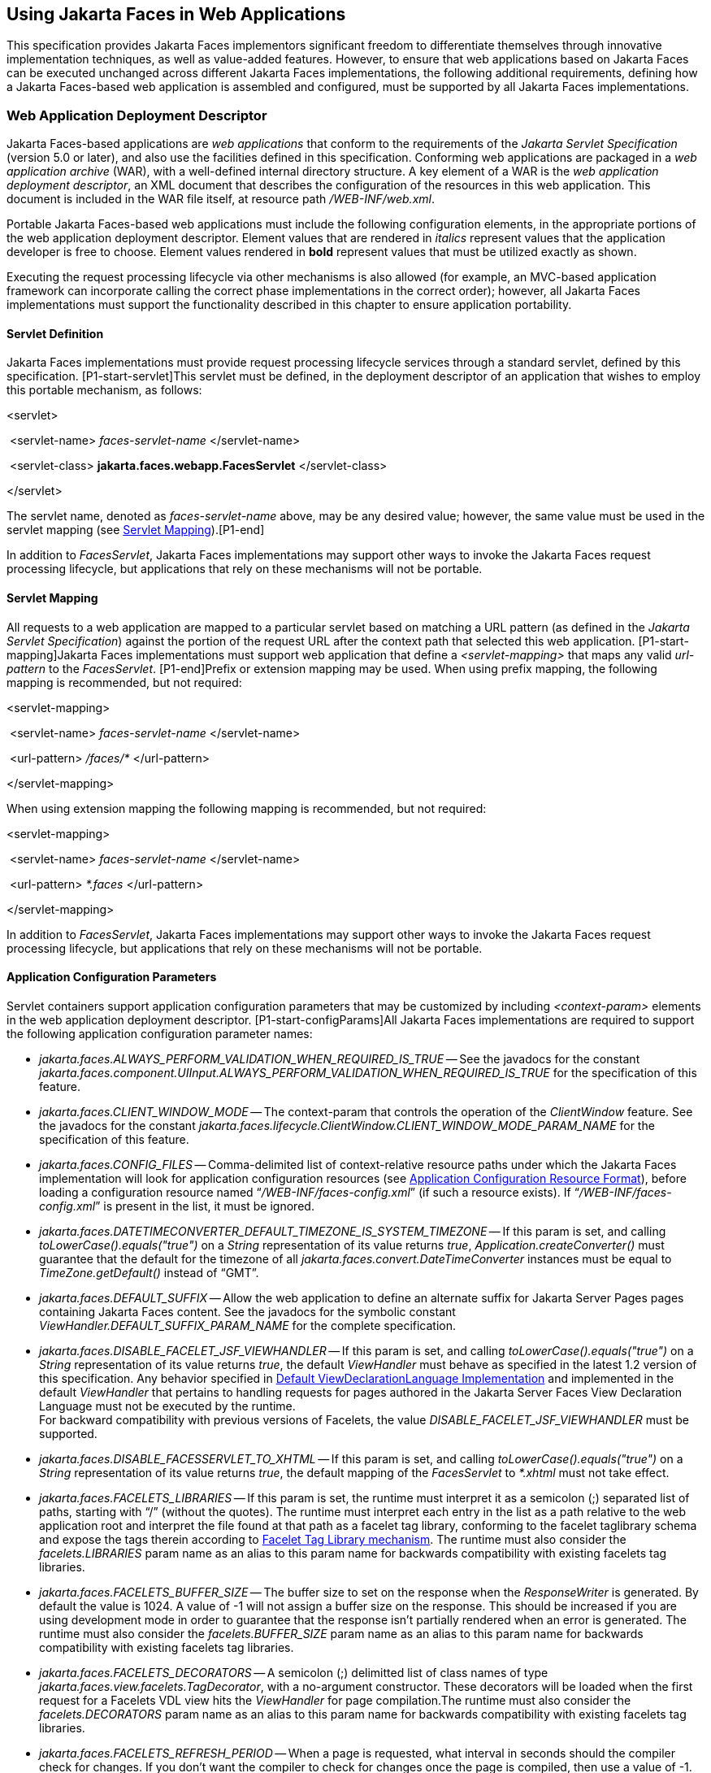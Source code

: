 [[a6060]]
== Using Jakarta Faces in Web Applications

This specification provides Jakarta Faces implementors
significant freedom to differentiate themselves through innovative
implementation techniques, as well as value-added features. However, to
ensure that web applications based on Jakarta Faces can be executed unchanged
across different Jakarta Faces implementations, the following additional
requirements, defining how a Jakarta Faces-based web application is assembled and
configured, must be supported by all Jakarta Faces implementations.

=== Web Application Deployment Descriptor

Jakarta Faces-based applications are _web applications_
that conform to the requirements of the _Jakarta Servlet Specification_
(version 5.0 or later), and also use the facilities defined in this
specification. Conforming web applications are packaged in a _web
application archive_ (WAR), with a well-defined internal directory
structure. A key element of a WAR is the _web application deployment
descriptor_, an XML document that describes the configuration of the
resources in this web application. This document is included in the WAR
file itself, at resource path _/WEB-INF/web.xml_.

Portable Jakarta Faces-based web applications must
include the following configuration elements, in the appropriate
portions of the web application deployment descriptor. Element values
that are rendered in _italics_ represent values that the application
developer is free to choose. Element values rendered in *bold* represent
values that must be utilized exactly as shown.

Executing the request processing lifecycle
via other mechanisms is also allowed (for example, an MVC-based
application framework can incorporate calling the correct phase
implementations in the correct order); however, all Jakarta Faces implementations
must support the functionality described in this chapter to ensure
application portability.

[[a6066]]
==== Servlet Definition

Jakarta Faces implementations must provide request
processing lifecycle services through a standard servlet, defined by
this specification. [P1-start-servlet]This servlet must be defined, in
the deployment descriptor of an application that wishes to employ this
portable mechanism, as follows:

====
<servlet>

{nbsp}<servlet-name> _faces-servlet-name_ </servlet-name>

{nbsp}<servlet-class> *jakarta.faces.webapp.FacesServlet* </servlet-class>

</servlet>
====


{empty}The servlet name, denoted as
_faces-servlet-name_ above, may be any desired value; however, the same
value must be used in the servlet mapping (see
<<a6076, Servlet Mapping>>).[P1-end]

In addition to _FacesServlet_, Jakarta Faces
implementations may support other ways to invoke the Jakarta Faces
request processing lifecycle, but applications that rely on these
mechanisms will not be portable.

[[a6076]]
==== Servlet Mapping

All requests to a web application are mapped
to a particular servlet based on matching a URL pattern (as defined in
the _Jakarta Servlet Specification_) against the portion of the request
URL after the context path that selected this web application.
[P1-start-mapping]Jakarta Faces implementations must support web application that
define a _<servlet-mapping>_ that maps any valid _url-pattern_ to the
_FacesServlet_. [P1-end]Prefix or extension mapping may be used. When
using prefix mapping, the following mapping is recommended, but not
required:

====
<servlet-mapping>

{nbsp}<servlet-name> _faces-servlet-name_ </servlet-name>

{nbsp}<url-pattern> _/faces/*_ </url-pattern>

</servlet-mapping>
====

When using extension mapping the following
mapping is recommended, but not required:

====
<servlet-mapping>

{nbsp}<servlet-name> _faces-servlet-name_ </servlet-name>

{nbsp}<url-pattern> _*.faces_ </url-pattern>

</servlet-mapping>
====

In addition to _FacesServlet_, Jakarta Faces
implementations may support other ways to invoke the Jakarta Faces
request processing lifecycle, but applications that rely on these
mechanisms will not be portable.

[[a6088]]
==== Application Configuration Parameters

Servlet containers support application
configuration parameters that may be customized by including
_<context-param>_ elements in the web application deployment descriptor.
[P1-start-configParams]All Jakarta Faces implementations are required to support
the following application configuration parameter names:


* _jakarta.faces.ALWAYS_PERFORM_VALIDATION_WHEN_REQUIRED_IS_TRUE_ -- See the
javadocs for the constant
_jakarta.faces.component.UIInput.ALWAYS_PERFORM_VALIDATION_WHEN_REQUIRED_IS_TRUE_
for the specification of this feature.

* _jakarta.faces.CLIENT_WINDOW_MODE_ -- The
context-param that controls the operation of the _ClientWindow_ feature.
See the javadocs for the constant
_jakarta.faces.lifecycle.ClientWindow.CLIENT_WINDOW_MODE_PARAM_NAME_ for
the specification of this feature.

* _jakarta.faces.CONFIG_FILES_ --
Comma-delimited list of context-relative resource paths under which the
Jakarta Faces implementation will look for application configuration resources
(see <<a6254, Application Configuration Resource
Format>>), before loading a configuration resource named
“_/WEB-INF/faces-config.xml_” (if such a resource exists). If
“_/WEB-INF/faces-config.xml_” is present in the list, it must be
ignored.


* _jakarta.faces.DATETIMECONVERTER_DEFAULT_TIMEZONE_IS_SYSTEM_TIMEZONE_ --
If this param is set, and calling _toLowerCase().equals("true")_ on a
_String_ representation of its value returns _true_,
_Application.createConverter()_ must guarantee that the default for the
timezone of all _jakarta.faces.convert.DateTimeConverter_ instances must
be equal to _TimeZone.getDefault()_ instead of “GMT”.

* _jakarta.faces.DEFAULT_SUFFIX_ -- Allow the
web application to define an alternate suffix for Jakarta Server Pages pages containing
Jakarta Faces content. See the javadocs for the symbolic constant
_ViewHandler.DEFAULT_SUFFIX_PARAM_NAME_ for the complete specification.


* _jakarta.faces.DISABLE_FACELET_JSF_VIEWHANDLER_ -- If this param is set,
and calling _toLowerCase().equals("true")_ on a _String_ representation
of its value returns _true_, the default _ViewHandler_ must behave as
specified in the latest 1.2 version of this specification. Any behavior
specified in <<a4010, Default
ViewDeclarationLanguage Implementation>> and implemented in the default
_ViewHandler_ that pertains to handling requests for pages authored in
the Jakarta Server Faces View Declaration Language must not be executed by
the runtime. +
For backward compatibility with previous versions of Facelets, the value
_DISABLE_FACELET_JSF_VIEWHANDLER_ must be supported.

* _jakarta.faces.DISABLE_FACESSERVLET_TO_XHTML_
-- If this param is set, and calling _toLowerCase().equals("true")_ on
a _String_ representation of its value returns _true_, the default
mapping of the _FacesServlet_ to _*.xhtml_ must not take effect.

* _jakarta.faces.FACELETS_LIBRARIES_ -- If this
param is set, the runtime must interpret it as a semicolon (;) separated
list of paths, starting with “/” (without the quotes). The runtime must
interpret each entry in the list as a path relative to the web
application root and interpret the file found at that path as a facelet
tag library, conforming to the facelet taglibrary schema and expose the
tags therein according to <<a5638, Facelet Tag
Library mechanism>>. The runtime must also consider the
_facelets.LIBRARIES_ param name as an alias to this param name for
backwards compatibility with existing facelets tag libraries.

* _jakarta.faces.FACELETS_BUFFER_SIZE_ -- The
buffer size to set on the response when the _ResponseWriter_ is
generated. By default the value is 1024. A value of -1 will not assign a
buffer size on the response. This should be increased if you are using
development mode in order to guarantee that the response isn't partially
rendered when an error is generated. The runtime must also consider the
_facelets.BUFFER_SIZE_ param name as an alias to this param name for
backwards compatibility with existing facelets tag libraries.

* _jakarta.faces.FACELETS_DECORATORS_ -- A
semicolon (;) delimitted list of class names of type
_jakarta.faces.view.facelets.TagDecorator_, with a no-argument
constructor. These decorators will be loaded when the first request for
a Facelets VDL view hits the _ViewHandler_ for page compilation.The
runtime must also consider the _facelets.DECORATORS_ param name as an
alias to this param name for backwards compatibility with existing
facelets tag libraries.

* _jakarta.faces.FACELETS_REFRESH_PERIOD_ --
When a page is requested, what interval in seconds should the compiler
check for changes. If you don't want the compiler to check for changes
once the page is compiled, then use a value of -1. Setting a low refresh
period helps during development to be able to edit pages in a running
application.The runtime must also consider the _facelets.REFRESH_PERIOD_
param name as an alias to this param name for backwards compatibility
with existing facelets tag libraries.

* _jakarta.faces.FACELETS_RESOURCE_RESOLVER_ --
If this param is set, the runtime must interpret its value as a fully
qualified classname of a java class that extends
_jakarta.faces.view.facelets.ResourceResolver_ and has a zero argument
public constructor or a one argument public constructor where the type
of the argument is _ResourceResolver_. If this param is set and its
value does not conform to those requirements, the runtime must log a
message and continue. If it does conform to these requirements and has a
one-argument constructor, the default _ResourceResolver_ must be passed
to the constructor. If it has a zero argument constructor it is invoked
directly. In either case, the new _ResourceResolver_ replaces the old
one. The runtime must also consider the _facelets.RESOURCE_RESOLVER_
param name as an alias to this param name for backwards compatibility
with existing facelets tag libraries.
+
Related to this param is the corresponding
annotation, _jakarta.faces.view.facelets.FaceletsResourceResolver_. The
presence of this annotation must be ignored if the corresponding param
has been specified. If present, this annotation must be attached to a
class that extends _jakarta.faces.view.facelets.ResourceResolver_. If
more than one class in the application has this annotation, an
informative error message with logging level SEVERE must be logged
indicating this case. Exactly one of the classes with the annotation
must be taken to be the _ResourceResolver_ for the application and any
other classes with the annotation must be ignored. See
<<a6435, Ordering of Artifacts>> for the means to
put application configuration resources in order such that the chosen
class can be defined. The same rules regarding decoration of the
instance as listed above must apply to the annotated class.

* _jakarta.faces.FACELETS_SKIP_COMMENTS_ -- If
this param is set, and calling _toLowerCase().equals("true")_ on a
_String_ representation of its value returns _true_, the runtime must
ensure that any XML comments in the Facelets source page are not
delivered to the client. The runtime must also consider the
_facelets.SKIP_COMMENTS_ param name as an alias to this param name for
backwards compatibility with existing facelets tag libraries.

* _jakarta.faces.FACELETS_SUFFIX_ -- Allow the
web application to define an alternate suffix for Facelet based XHTML
pages containing Jakarta Faces content. See the javadocs for the symbolic constant
_ViewHandler.FACELETS_SUFFIX_PARAM_NAME_ for the complete specification.

* _jakarta.faces.FACELETS_VIEW_MAPPINGS_ -- If
this param is set, the runtime must interpret it as a semicolon (;)
separated list of strings that is used to forcibly declare that certain
pages in the application must be interpreted as using Facelets,
regardless of their extension. The runtime must also consider the
_facelets.VIEW_MAPPINGS_ param name as an alias to this param name for
backwards compatibility with existing facelets applications. See the
javadocs for the symbolic constant
_ViewHandler.FACELETS_VIEW_MAPPINGS_PARAM_NAME_ for the complete
specification.

* _jakarta.faces.FULL_STATE_SAVING_VIEW_IDS_ --
The runtime must interpret the value of this parameter as a comma
separated list of view IDs, each of which must have their state saved
using the state saving mechanism specified in pre-Jakarta Faces JSF 1.2 (under the JCP).

* _jakarta.faces.HONOR_CURRENT_COMPONENT_ATTRIBUTES_ --
The ServletContext init parameter consulted by the UIComponent to tell
whether or not the CURRENT_COMPONENT and CURRENT_COMPOSITE_COMPONENT attribute keys should be honored as specified.
If this parameter is not specified, or is set to false,
the contract specified by the CURRENT_COMPONENT and CURRENT_COMPOSITE_COMPONENT method is not honored.
If this parameter is set to true, the contract is honored.

* _jakarta.faces.INTERPRET_EMPTY_STRING_SUBMITTED_VALUES_AS_NULL_ -- If this
param is set, and calling _toLowerCase().equals("true")_ on a _String_
representation of its value returns _true_, any implementation of
_UIInput.validate()_ must take the following additional action.
+
If the
_jakarta.faces.INTERPRET_EMPTY_STRING_SUBMITTED_VALUES_AS_NULL_ context
parameter value is _true_ (ignoring case), and UIInput.
_getSubmittedValue()_ returns a zero-length _String_ call
_UIInput.setSubmittedValue(null)_ and continue processing using null as
the current submitted value

* _jakarta.faces.LIFECYCLE_ID_ -- Lifecycle
identifier of the _Lifecycle_ instance to be used when processing Jakarta Faces
requests for this web application. If not specified, the Jakarta Faces default
instance, identified by _LifecycleFactory.DEFAULT_LIFECYCLE_, must be
used.

* _jakarta.faces.PARTIAL_STATE_SAVING_ --The
ServletContext init parameter consulted by the runtime to determine if
the partial state saving mechanism should be used. +
If undefined, the runtime must determine the version level of the
application.
+
--
** For applications versioned at 1.2 and under,
the runtime must not use the partial state saving mechanism.

** For applications versioned at 2.0 and above,
the runtime must use the partial state saving mechanism.
--
+
If this parameter is defined, and the
application is versioned at 1.2 and under, the runtime must not use the
partial state saving mechanism. Otherwise, If this param is defined, and
calling toLowerCase().equals("true") on a _String_ representation of its
value returns true, the runtime must use partial state mechanism.
Otherwise the partial state saving mechanism must not be used.

* _jakarta.faces.PROJECT_STAGE_ -- A human
readable string describing where this particular Jakarta Faces application is in
the software development lifecycle. Valid values are “_Development_”,
“_UnitTest_”, “_SystemTest_”, or “_Production_”, corresponding to
the enum constants of the class _jakarta.faces.application.ProjectStage_.
It is also possible to set this value via JNDI. See the javadocs for
_Application.getProjectStage()_.

* _jakarta.faces.RESOURCE_EXCLUDES_ --
The ServletContext init parameter consulted by the handleResourceRequest to tell which kinds of resources must never be served up in response to a resource request.
The value of this parameter is a single space separated list of file extensions, including the leading '.' character (without the quotes).
If not specified, the default value `.class .jsp .jspx .properties .xhtml .groovy` is used.
If manually specified, the given value entirely overrides the default one and does not supplement it.

* _jakarta.faces.SEPARATOR_CHAR_ --The context
param that allows the character used to separate segments in a
_UIComponent_ clientId to be set on a per-application basis.

* _jakarta.faces.SERIALIZE_SERVER_STATE_ --If
this param is set, and calling _toLowerCase().equals("true")_ on a
_String_ representation of its value returns _true_, and the
_jakarta.faces.STATE_SAVING_METHOD_ is set to “server” (as indicated
below), the server state must be guaranteed to be Serializable such that
the aggregate state implements _java.io.Serializable_. The intent of
this parameter is to ensure that the act of writing out the state to an
_ObjectOutputStream_ would not throw a _NotSerializableException_, but
the runtime is not required verify this before saving the state.

* _jakarta.faces.STATE_SAVING_METHOD_ -- The
location where state information is saved. Valid values are “server”
(typically saved in _HttpSession_) and “client (typically saved as a
hidden field in the subsequent form submit). If not specified, the
default value “server” must be used. When examining the parameter value,
the runtime must ignore case.

* _jakarta.faces.VALIDATE_EMPTY_FIELDS_ -- If
this param is set, and calling _toLowerCase().equals("true")_ on a
_String_ representation of its value returns _true_, all submitted
fields will be validated. This is necessary to allow the model validator
to decide whether _null_ or empty values are allowable in the current
application. If the value is _false_, _null_ or empty values will not
be passed to the validators. If the value is the string _“auto”_, the
runtime must check if JSR-303 Beans Validation is present in the current
environment. If so, the runtime must proceed as if the value _“true”_
had been specified. If JSR-303 Beans Validation is not present in the
current environment, the runtime most proceed as if the value _“false”_
had been specified. If the param is not set, the system must behave as
if the param was set with the value _“auto”_.


* _jakarta.faces.validator.DISABLE_DEFAULT_BEAN_VALIDATOR_ -- If this param
is set, and calling _toLowerCase().equals("true")_ on a _String_
representation of its value returns _true_, the runtime must not
automatically add the validator with validator-id equal to the value of
the symbolic constant _jakarta.faces.validator._ VALIDATOR_ID to the list
of default validators. Setting this parameter to _true_ will have the
effect of disabling the automatic installation of Bean Validation to
every input component in every view in the application, though manual
installation is still possible.


* _jakarta.faces.validator.ENABLE_VALIDATE_WHOLE_BEAN_ -- If this param is
set, and calling _toLowerCase().equals("true")_ on a _String_
representation of its value returns _true_, the _<f:validateWholeBean
/>_ tag is enabled. If not set or set to false, this tag is a no-op.


* _jakarta.faces.VIEWROOT_PHASE_LISTENER_QUEUES_EXCEPTIONS_ -- If this param
is set, and calling _toLowerCase().equals("true")_ on a _String_
representation of its value returns _true_, exceptions thrown by
_PhaseListeners_ installed on the _UIViewRoot_ are queued to the
_ExceptionHandler_ instead of being logged and swallowed. If this param
is not set or is set to false, the old behavior prevails.

* _jakarta.faces.ENABLE_WEBSOCKET_ENDPOINT_ --
Enable WebSocket support. See the javadoc for
_jakarta.faces.component.UIWebsocket_.

* _jakarta.faces.WEBSOCKET_ENDPOINT_PORT_ --
The integer context parameter name to specify the websocket endpoint port
when it's different from HTTP port. See the javadoc for
_jakarta.faces.component.UIWebsocket_.

* _jakarta.faces.WEBAPP_RESOURCES_DIRECTORY_
+
If this param is set, the runtime must
interpret its value as a path, relative to the web app root, where
resources are to be located. This param value must not start with a “/”,
though it may contain “/” characters. If no such param exists, or its
value is invalid, the value “resources”, without the quotes, must be
used by the runtime as the value.

* _jakarta.faces.WEBAPP_CONTRACTS_DIRECTORY_
+
If this param is set, the runtime must
interpret its value as a path, relative to the web app root, where
resource library contracts are to be located. This param value must not
start with a “/”, though it may contain “/” characters. If no such param
exists, or its value is invalid, the value “contracts”, without the
quotes, must be used by the runtime as the value.

{empty}[P1-end]

Jakarta Faces implementations may choose to support
additional configuration parameters, as well as additional mechanisms to
customize the Jakarta Faces implementation; however, applications that rely on
these facilities will not be portable to other Jakarta Faces implementations.


=== Included Classes and Resources

A Jakarta Faces-based application will rely on a
combination of APIs, and corresponding implementation classes and
resources, in addition to its own classes and resources. The web
application archive structure identifies two standard locations for
classes and resources that will be automatically made available when a
web application is deployed:

* _/WEB-INF/classes_ -- A directory containing
unpacked class and resource files.

* _/WEB-INF/lib_ -- A directory containing JAR
files that themselves contain class files and resources.

In addition, servlet and portlet containers
typically provide mechanisms to share classes and resources across one
or more web applications, without requiring them to be included inside
the web application itself.

The following sections describe how various
subsets of the required classes and resources should be packaged, and
how they should be made available.

==== Application-Specific Classes and Resources

Application-specific classes and resources
should be included in _/WEB-INF/classes_ or _/WEB-INF/lib_, so that
they are automatically made available upon application deployment.

==== Servlet and Jakarta Server Pages API Classes (jakarta.servlet.*)

These classes will typically be made
available to all web applications using the shared class facilities of
the servlet container. Therefore, these classes should not be included
inside the web application archive.

==== Jakarta Server Pages Standard Tag Library (JSTL) API Classes (jakarta.servlet.jsp.jstl.*)

These classes will typically be made
available to all web applications using the shared class facilities of
the servlet container. Therefore, these classes should not be included
inside the web application archive.

==== Jakarta Server Pages Standard Tag Library (JSTL) Implementation Classes

These classes will typically be made
available to all web applications using the shared class facilities of
the servlet container. Therefore, these classes should not be included
inside the web application archive.

==== Jakarta Server Faces API Classes (jakarta.faces.*)

These classes will typically be made
available to all web applications using the shared class facilities of
the servlet container. Therefore, these classes should not be included
inside the web application archive.

==== Jakarta Server Faces Implementation Classes

These classes will typically be made
available to all web applications using the shared class facilities of
the servlet container. Therefore, these classes should not be included
inside the web application archive.

[[a6147]]
===== FactoryFinder

_jakarta.faces.FactoryFinder_ implements the
standard discovery algorithm for all factory objects specified in the
Jakarta Server Faces APIs. For a given factory class name, a corresponding
implementation class is searched for based on the following algorithm.
Items are listed in order of decreasing search precedence:

. If a default Jakarta Server Faces configuration
file (/WEB-INF/faces-config.xml) is bundled into the _web application,
and it_ contains a factory entry of the given factory class name, that
factory class is used.

. If the Jakarta Server Faces configuration
resource(s) named by the _jakarta.faces.CONFIG_FILES_ _ServletContext_
init parameter (if any) contain any factory entries of the given factory
class name, those factories are used, with the last one taking
precedence.

. If there are any _META-INF/faces-config.xml_
resources bundled any JAR files in the _web ServletContext’s resource
paths_, the factory entries of the given factory class name in those
files are used, with the last one taking precedence.

. If a
_META-INF/services/\{factory-class-name}_ resource is visible to the web
application class loader for the calling application (typically as a
result of being present in the manifest of a JAR file), its first line
is read and assumed to be the name of the factory implementation class
to use.

. If none of the above steps yield a match, the
Jakarta Server Faces implementation specific class is used.

If any of the factories found on any of the
steps above happen to have a one-argument constructor, with argument the
type being the abstract factory class, that constructor is invoked, and
the previous match is passed to the constructor. For example, say the
container vendor provided an implementation of _FacesContextFactory_,
and identified it in
_META-INF/services/jakarta.faces.context.FacesContextFactory_ in a jar on
the webapp ClassLoader. Also say this implementation provided by the
container vendor had a one argument constructor that took a
_FacesContextFactory_ instance. The _FactoryFinder_ system would call
that one-argument constructor, passing the implementation of
_FacesContextFactory_ provided by the Jakarta Server Faces implementation.

If a Factory implementation does not provide
a proper one-argument constructor, it must provide a zero-arguments
constructor in order to be successfully instantiated.

Once the name of the factory implementation
class is located, the web application class loader for the calling
application is requested to load this class, and a corresponding
instance of the class will be created. A side effect of this rule is
that each web application will receive its own instance of each factory
class, whether the Jakarta Server Faces implementation is included within
the web application or is made visible through the container's
facilities for shared libraries.

[source,java]
----
public static Object getFactory(String factoryName);
----

Create (if necessary) and return a
per-web-application instance of the appropriate implementation class for
the specified Jakarta Server Faces factory class, based on the discovery
algorithm described above.

{empty}Jakarta Faces implementations must also include
implementations of the several factory classes. In order to be
dynamically instantiated according to the algorithm defined above, the
factory implementation class must include a public, no-arguments
constructor. [P1-start-factoryNames]For each of the _public static final
String_ fields on the class _FactoryFinder_ whose field names end with
the string “__FACTORY_” (without the quotes), the implementation must
provide an implementation of the corresponding Factory class using the
algorithm described earlier in this section.[P1-end]

[[a6160]]
===== FacesServlet

_FacesServlet_ is an implementation of
_jakarta.servlet.Servlet_ that accepts incoming requests and passes them
to the appropriate _Lifecycle_ implementation for processing. This
servlet must be declared in the web application deployment descriptor,
as described in <<a6066, Servlet Definition>>, and
mapped to a standard URL pattern as described in
<<a6076,Servlet Mapping>>.

[source,java]
----
public void init(ServletConfig config) throws ServletException;
----

Acquire and store references to the
_FacesContextFactory_ and _Lifecycle_ instances to be used in this web
application. For the _LifecycleInstance_, first consult the
_init-param_ set for this _FacesServlet_ instance for a parameter of the
name _jakarta.faces.LIFECYCLE_ID_. If present, use that as the
_lifecycleID_ attribute to the _getLifecycle()_ method of
_LifecycleFactory_. If not present, consult the _context-param_ set for
this web application. If present, use that as the _lifecycleID_
attribute to the _getLifecycle()_ method of _LifecycleFactory_. If
neither param set has a value for _jakarta.faces.LIFECYCLE_ID_, use the
value _DEFAULT_. As an implementation note, please take care to ensure
that all _PhaseListener_ instances defined for the application are
installed on all lifecycles created during this process.

[source,java]
----
public void destroy();
----

Release the _FacesContextFactory_ and
_Lifecycle_ references that were acquired during execution of the
_init()_ method.

[source,java]
----
public void service(ServletRequest request, ServletResponse response)
    throws IOException, ServletException;
----

For each incoming request, the following
processing is performed:

* Using the _FacesContextFactory_ instance
stored during the _init()_ method, call the _getFacesContext()_ method
to acquire a _FacesContext_ instance with which to process the current
request.

* Call the _execute()_ method of the saved
_Lifecycle_ instance, passing the _FacesContext_ instance for this
request as a parameter. If the _execute()_ method throws a
_FacesException_, re-throw it as a _ServletException_ with the
_FacesException_ as the root cause.

* Call the _render()_ method of the saved
_Lifecycle_ instance, passing the _FacesContext_ instance for this
request as a parameter. If the _render()_ method throws a
_FacesException_, re-throw it as a _ServletException_ with the
_FacesException_ as the root cause.

* Call the _release_ () method on the
_FacesContext_ instance, allowing it to be returned to a pool if the Jakarta Faces
implementation uses one.

[P1-start-servletParams]The FacesServlet
implementation class must also declare two static public final String
constants whose value is a context initialization parameter that affects
the behavior of the servlet:

* _CONFIG_FILES_ATTR_ -- the context
initialization attribute that may optionally contain a comma-delimited
list of context relative resources (in addition to
_/WEB-INF/faces-config.xml_ which is always processed if it is present)
to be processed. The value of this constant must be
“_jakarta.faces.CONFIG_FILES_”.

* {empty} _LIFECYCLE_ID_ATTR_ -- the lifecycle
identifier of the _Lifecycle_ instance to be used for processing
requests to this application, if an instance other than the default is
required. The value of this constant must be
“_jakarta.faces.LIFECYCLE_ID_”.[P1-end]

[[a6175]]
===== UIComponentELTag

_[P1-start-uicomponenteltag]UIComponentELTag_ is an implementation of
_jakarta.servlet.jsp.tagext.BodyTag_, and must be the base class for any
Jakarta Server Pages custom action that corresponds to a Jakarta Faces _UIComponent_.[P1-end] See
<<a4406, Integration with Jakarta Server Pages>>, and the Javadocs
for _UIComponentELTag_, for more information about using this class as
the base class for your own _UIComponent_ custom action classes.

===== FacetTag

Jakarta Server Pages custom action that adds a named facet
(see <<a968, Facet Management>>) to the
UIComponent associated with the closest parent UIComponent custom
action. See <<a4843, <f:facet>>>.

===== ValidatorTag

Jakarta Server Pages custom action (and convenience base
class) that creates and registers a _Validator_ instance on the
_UIComponent_ associated with the closest parent _UIComponent_ custom
action. See <<a5163, <f:validateLength>>>,
<<a5198, <f:validateRegex>>>,
<<a5223, <f:validateLongRange>>>, and
<<a5256, <f:validator>>>.


[[a6182]]
=== Deprecated APIs in the webapp package

Faces depends on version Jakarta Server Pages 2.1 or later,
and the Jakarta Server Pages tags in Faces expose properties that leverage concepts
specific to that release of Jakarta Server Pages. Importantly, most Faces Jakarta Server Pages tag
attributes are either of type _jakarta.el.ValueExpression_ or
_jakarta.el.MethodExpression_. For backwards compatability with existing
Faces component libraries that expose themselves as Jakarta Server Pages tags, the
existing classes relating to Jakarta Server Pages have been deprecated and new ones
introduced that leverage the Jakarta Expression Language API.

====  _AttributeTag_

{empty}[P1-start-attributetag]The faces
implementation must now provide this class.[P1-end]

====  _ConverterTag_

This has been replaced with _ConverterELTag_

====  _UIComponentBodyTag_

All component tags now implement _BodyTag_ by
virtue of the new class _UIComponentClassicTagBase_ implementing
_BodyTag_. This class has been replaced by _UIComponentELTag_.

====  _UIComponentTag_

This component has been replaced by
_UIComponentELTag_.

====  _ValidatorTag_

This component has been replaced by
_ValidatorELTag_.


[[a6195]]
=== Application Configuration Resources

This section describes the Jakarta Faces support for
portable application configuration resources used to configure
application components.

==== Overview

Jakarta Faces defines a portable configuration resource
format (as an XML document) for standard configuration information.
Please see the Javadoc overview for a link, titled “faces-config XML
Schema Documentation” to the XML Schema Definition for such documents.

One or more such application resources will
be loaded automatically, at application startup time, by the Jakarta Faces
implementation. The information parsed from such resources will augment
the information provided by the Jakarta Faces implementation, as described below.

In addition to their use during the execution
of a Jakarta Faces-based web application, configuration resources provide
information that is useful to development tools created by Tool
Providers. The mechanism by which configuration resources are made
available to such tools is outside the scope of this specification.

[[a6201]]
==== Application Startup Behavior

Implementations may check for the presence of
a _servlet-class_ definition of class _jakarta.faces.webapp.FacesServlet_
in the web application deployment descriptor as a means to abort the
configuration process and reduce startup time for applications that do
not use Jakarta Server Faces Technology.

At application startup time, before any
requests are processed, the [P1-start-startup]Jakarta Faces implementation must
process zero or more application configuration resources, located as
follows

Make a list of all of the application
configuration resources found using the following algorithm:

* Check for the existence of a context
initialization parameter named _jakarta.faces.CONFIG_FILES_. If it
exists, treat it as a comma-delimited list of context relative resource
paths (starting with a “/”), and add each of the specified resources to
the list. If this parameter exists, skip the searching specified in the
next bullet item in this list.

* Search for all resources that match either
“_META-INF/faces-config.xml_” or end with “_.faces-config.xml_”
directly in the “_META-INF_” directory. Each resource that matches
that expression must be considered an application configuration
resource.

* Using the _java.util.ServiceLoader_, locate
all implementations of the
_jakarta.faces.ApplicationConfigurationResourceDocumentPopulator_ service.
For each implementation, create a fresh _org.w3c.dom.Document_ instance,
configured to be in the XML namespace of the application configuration
resource format, and invoke the implementation’s
_populateApplicationConfigurationResource()_ method. If no exception is
thrown, add the document to the list, otherwise log a message and
continue.

{empty}Let this list be known as
_applicationConfigurationResources_ for discussion. Also, check for the
existence of a web application configuration resource named
“_/WEB-INF/faces-config.xml_”, and refer to this as
_applicationFacesConfig_ for discussion, but do not put it in the list.
When parsing the application configuration resources, the implementation
must ensure that _applicationConfigurationResources_ are parsed before
_applicationFacesConfig_.[P1-end]

Please see <<a6435,
Ordering of Artifacts>> for details on the ordering in which the
decoratable artifacts in the application configuration resources in
_applicationConfigurationResources_ and _applicationFacesConfig_ must be
processed.

This algorithm provides considerable
flexibility for developers that are assembling the components of a
Jakarta Faces-based web application. For example, an application might include one
or more custom _UIComponent_ implementations, along with associated
__Renderer__s, so it can declare them in an application resource named
“_/WEB-INF/faces-config.xml_” with no need to programmatically register
them with _Application_ instance. In addition, the application might
choose to include a component library (packaged as a JAR file) that
includes a “_META-INF/faces-config.xml_” resource. The existence of
this resource causes components, renderers, and other Jakarta Faces implementation
classes that are stored in this library JAR file to be automatically
registered, with no action required by the application.

Perform the actions specified in
<<a6228, Faces Flows>>.

Perform the actions specified in
<<a6215, Resource Library Contracts>>.

{empty}[P1-start-PostConstructApplicationEvent]The
runtime must publish the
_jakarta.faces.event.PostConstructApplicationEvent_ immediately after all
application configuration resources have been processed.[P1-end]

[P1-start-startupErrors]XML parsing errors
detected during the loading of an application resource file are fatal to
application startup, and must cause the application to not be made
available by the container. Jakarta Faces implementations that are part of a Jakarta
EE technology-compliant implementation are required to validate the
application resource file against the XML schema for structural
correctness. [P1-end]The validation is recommended, but not required for
Jakarta Faces implementations that are not part of a Jakarta EE technology-compliant
implementation.

[[a6215]]
===== Resource Library Contracts

[P1-start-ResourceLibraryContractScanning]If
the parsing of the application configuration resources completed
successfully, scan the application for resource library contracts. Any
resource library contract as described in
<<a872, Resource Library Contracts>> must be
discovered at application startup time. The complete set of discovered
contracts has no ordering semantics and effectively is represented as a
_Set<String>_ where the values are just the names of the resource
libraries. If multiple sources in the application configuration
resources contained _<resource-library-contracts>_, they are all merged
into one element. Duplicates are resolved in as specified in
<<a6435, Ordering of Artifacts>>. If the
application configuration resources produced a
_<resource-library-contracts>_ element, create an implementation private
data structure (called the “resource library contracts data structure”)
containing the mappings between viewId patterns and resource library
contracts as listed by the contents of that element.

The _<resource-library-contracts>_ element is
contained with in the _<application>_ element and contains one or more
_<contract-mapping>_ elements. Each _<contract-mapping>_ element must
one or more _<url-pattern>_ elements and one or more _<contract>_
elements.

The value of the _<url-pattern>_ element may
be any of the following.

* The literal string *, meaning all views
should have these contracts applied.

* An absolute prefix mapping, relative to the
web app root, such as _/directoryName/*_ meaning only views matching
that prefix should have these contracts applied.

* An exact fully qualified file path, relative
to the web app root, such as _/directoryName/fileName.xhtml_, meaning
exactly that view should have the contracts applied.
+
See <<a4030,
ViewDeclarationLanguage.calculateResourceLibraryContracts()>> for the
specification of how the values of the _<url-pattern>_ are to be
processed.

The value of the _<contracts>_ element is a
comma separated list of resource library contract names. A resource
library contract name is the name of a directory within the _contracts_
directory of the web app root, or the _contracts_ directory within the
_META-INF/contracts_ JAR entry.

Only the contracts explicitly mentioned in
the _<resource-library-contracts>_ element are included in the data
structure. If the information from the application configuration
resources refers to a contract that is not available to the application,
an informative error message must be logged.

If the application configuration resources
did not produce a _<resource-library-contracts>_ element, the data
structure should be populated as if this were the contents of the
_<resource-library-contracts>_ element:

[source,xml]
----
<resource-library-contracts>
  <contract-mapping>
    <url-pattern>*</url-pattern>
    <contracts>”all available contracts”</contracts>
  </contract-mapping>
</resource-library-contracts>
----

Where “all available contracts” is replaced
with a comma separated list of all the contracts discovered in the
startup scan. In the case where there is no
_<resource-library-contracts>_ element in the application configuration
resources, ordering of contracts is unspecified, which may lead to
unexpected behavior in the case of multiple contracts that have the same
contract declaration.

[[a6228]]
==== Faces Flows

[P1-start-FacesFlowScanning]If the parsing of
the application configuration resources completed successfully, any XML
based flow definitions in the application configuration resources will
have been successfully discovered as well. The discovered flows must be
exposed as thread safe immutable application scoped instances of
_jakarta.faces.flow.Flow_, and made accessible to the runtime via the
_FlowHandler_. If flows exist in the application, but the
_jakarta.faces.CLIENT_WINDOW_MODE_ context-param was not specified, the
runtime must behave as if the value “url” (without the quotes) was
specified for this context-param.

===== Defining Flows

Flows are defined using the
_<flow-definition>_ element. This element must have an _id_ attribute
which uniquely identifies the flow within the scope of the Application
Configuration Resource file in which the element appears. To enable
multiple flows with the same _id_ to exist in an application, the
_<faces-config><name>_ element is taken to be the _definingDocumentId_
of the flow. If no _<name>_ element is specified, the empty string is
taken as the value for _definingDocumentId_. Please see
<<a3840, FlowHandler>> for an overview of the flow
feature. Note that a number of conventions exist to make defining flows
simpler. These conventions are specified in
<<a6236, Packaging Flows in Directories>>.

{empty}[P1-end]

===== Packaging Faces Flows in JAR Files

[P1-start-FacesFlowJarPackaging] The runtime
must support packaging Faces Flows in JAR files as specified in this
section. Any flows packaged in a jar file must have its flow definition
included in a _faces-config.xml_ file located at the
_META-INF/faces-config.xml_ JAR entry. This ensures that such flow
definitions are included in the application configuration resources. Any
view nodes included in the jar must be located within sub entries of the
_META-INF/flows/<flowName>_ JAR entry, where _<flowName>_ is a JAR
directory entry whose name is identical to that of a flow id in the
corresponding _faces-config.xml_ file. If there are _@FlowScoped_ beans
or beans with _@FlowDefinition_ in the JAR, there must be a JAR entry
named _META-INF/beans.xml_. This ensures that such beans and
definitions are discovered by the runtime at startup. None of the flow
definition conventions specified in <<UsingJSFInWebApplications.adoc#a6236,
Packaging Flows in Directories>> apply when a flow is packaged in a JAR
file. In other words, the flow must be explicitly declared in the JAR
file’s _faces-config.xml_.

{empty}[P1-end]

[[a6236]]
===== Packaging Flows in Directories

The view nodes of a flow need not be
collected in any specific directory structure, but there is a benefit in
doing so: flow definition conventions.
[P1-start-FacesFlowDirectoryPackaging] If the _jakarta.faces.CONFIG_FILES_
context parameter includes references to files of the form
_/<flowName>/<flowName>-flow.xml_ or
_/WEB-INF/<flow-Name>/<flowName>-flow.xml_, and if such files exist in
the current application (even if they are zero length), they are treated
as flow definitions. Flow definitions defined in this way must not be
nested any deeper in the directory structure than one level deep from
the web app root or the _WEB-INF_ directory.

The following conventions apply to flows
defined in this manner. Any flow definition in the corresponding
_-flow.xml_ file will override any of the conventions in the case of a
conflict.

* Every vdl file in that directory is a view
node of that flow.

* The start node of the flow is the view whose
name is the same as the name of the flow.

* Navigation among any of the views in the
directory is considered to be within the flow.

* The flow defining document id is the empty
string.

In the case of a zero length flow definition
file, the following also applies:

* There is one return node in the flow, whose
id is the id of the flow with the string “_-return_” (without the
quotes) appended to it. For example, if _flowId_ is _shopping_, the
return node id is _shopping-return_.

* The from-outcome of the return node is a
string created with the following formula: +
_"/" + flowId + "-return"_.

For each directory packaged flow definition,
the runtime must synthesize an instance of _jakarta.faces.flow.Flow_ that
represents the union of the flow definition from the
_/<flowName>/<flowName>-flow.xml_ file for that directory, and any of
the preceding naming conventions, with precedence being given to the
_-flow.xml_ file. Such _Flow_ instances must be added to the
_FlowHandler_ before the _PostConstructApplicationEvent_ is published.

{empty}[P1-end]

[[a6248]]
==== Application Shutdown Behavior

{empty}When the Jakarta Faces runtime is directed to
shutdown by its container, the following actions must be taken.[p1-start-application-shutdown]

. Ensure that calls to
_FacesContext.getCurrentInstance()_ that happen during application
shutdown return successfully, as specified in the Javadocs for that
method.

. Publish the
_jakarta.faces.event.PreDestroyApplicationEvent_.

. Call _FactoryFinder.releaseFactories()_.

{empty}[p1-end]

[[a6254]]
==== Application Configuration Resource Format

{empty}Application configuration resources
that are written to run on Jakarta Faces 3.0 must include the following schema
declaration and must conform to the schema shown in
<<a7037, Appendix A - JSF Metadata>>

[source,xml]
----
<faces-config
    xmlns="http://xmlns.jcp.org/xml/ns/javaee"
    xmlns:xsi="http://www.w3.org/2001/XMLSchema-instance"
    xsi:schemaLocation="http://xmlns.jcp.org/xml/ns/javaee
        http://xmlns.jcp.org/xml/ns/javaee/web-facesconfig_3_0.xsd"
    version="2.3">
----

{empty}Application configuration resources
that are written to run on pre-Jakarta Faces JSF 2.3 must include the following schema
declaration and must conform to the schema shown in
<<a7037, Appendix A - JSF Metadata>>

[source,xml]
----
<faces-config
    xmlns="http://xmlns.jcp.org/xml/ns/javaee"
    xmlns:xsi="http://www.w3.org/2001/XMLSchema-instance"
    xsi:schemaLocation="http://xmlns.jcp.org/xml/ns/javaee
        http://xmlns.jcp.org/xml/ns/javaee/web-facesconfig_2_3.xsd"
    version="2.3">
----

[P1-start-schema]Application configuration
resources that are written to run on pre-Jakarta Faces JSF 2.2 must include the following
schema declaration and must conform to the schema shown in
<<a7037, Appendix A - JSF Metadata>>:

[source,xml]
----
<faces-config
    xmlns="http://xmlns.jcp.org/xml/ns/javaee"
    xmlns:xsi="http://www.w3.org/2001/XMLSchema-instance"
    xsi:schemaLocation="http://xmlns.jcp.org/xml/ns/javaee
        http://xmlns.jcp.org/xml/ns/javaee/web-facesconfig_2_2.xsd"
    version="2.2">
----

Note that the “hostname” of the _xmlns_ and
_xsi:schemaLocation_ attributes has changed from “java.sun.com” to
“xmlns.jcp.org”. The “xmlns.jcp.org” hostname must be used when using
_version=_ "2.2" and _web-facesconfig_2_2.xsd_. It is not valid to use
this hostname with versions prior to 2.2. Likewise, it is not valid to
use the “java.sun.com” hostname when using _version=_ "2.2" and
_web-facesconfig_2_2.xsd_.

Application configuration resources that are
written to run on pre-Jakarta Faces JSF 2.1 must include the following schema declaration:

[source,xml]
----
<faces-config
    xmlns="http://java.sun.com/xml/ns/javaee"
    xmlns:xsi="http://www.w3.org/2001/XMLSchema-instance"
    xsi:schemaLocation="http://java.sun.com/xml/ns/javaee
        http://java.sun.com/xml/ns/javaee/web-facesconfig_2_1.xsd"
    version="2.1">
----

Application configuration resources that are
written to run on pre-Jakarta Faces JSF 2.0 must include the following schema declaration:

[source,xml]
----
<faces-config
    xmlns="http://java.sun.com/xml/ns/javaee"
    xmlns:xsi="http://www.w3.org/2001/XMLSchema-instance"
    xsi:schemaLocation="http://java.sun.com/xml/ns/javaee
        http://java.sun.com/xml/ns/javaee/web-facesconfig_2_0.xsd"
    version="2.0">
----

Application configuration resources that are
written to run on pre-Jakarta Faces JSF 1.2 Application configuration resources must
include the following schema declaration and must conform to the schema
referenced in the schemalocation URI shown below:

[source,xml]
----
<faces-config version="1.2"
    xmlns="http://java.sun.com/xml/ns/javaee"
    xmlns:xsi="http://www.w3.org/2001/XMLSchema-instance"
    xsi:schemaLocation="http://java.sun.com/xml/ns/javaee
        http://java.sun.com/xml/ns/javaee/web-facesconfig_1_2.xsd">
----

Application configuration resources that are
written to run on pre-Jakarta Faces JSF 1.1 implementations must use the DTD declaration
and include the following DOCTYPE declaration:

[source,xml]
----
<!DOCTYPE faces-config PUBLIC
    “-//Sun Microsystems, Inc.//DTD JavaServer Faces Config 1.1//EN”
    “http://java.sun.com/dtd/web-facesconfig_1_1.dtd”>
----

{empty}Application configuration resources
that are written to run on pre-Jakarta Faces JSF 1.0 implementations must use the DTD
declaration for the 1.0 DTD contained in the binary download of the JSF
reference implementation. They must also use the following DOCTYPE
declaration:[P1-end]

[source,xml]
----
<!DOCTYPE faces-config PUBLIC
    “-//Sun Microsystems, Inc.//DTD JavaServer Faces Config 1.0//EN”
    “http://java.sun.com/dtd/web-facesconfig_1_0.dtd”>
----

[[a6297]]
==== Configuration Impact on Jakarta Faces Runtime

[source,xml]
----
<!DOCTYPE faces-config PUBLIC
    “-//Sun Microsystems, Inc.//DTD JavaServer Faces Config 1.1//EN”
    “http://java.sun.com/dtd/web-facesconfig_1_1.dtd”>
----

The following XML
elements<<a9102, 19>> in application configuration resources
cause registration of Jakarta Faces objects into the corresponding factories or
properties. It is an error if the value of any of these elements cannot
be correctly parsed, loaded, set, or otherwise used by the
implementation.

* /faces-config/component -- Create or replace
a component type / component class pair with the _Application_ instance
for this web application.

* /faces-config/converter -- Create or replace
a converter id / converter class or target class / converter class pair
with the _Application_ instance for this web application.

* /faces-config/render-kit -- Create and
register a new _RenderKit_ instance with the _RenderKitFactory_, if one
does not already exist for the specified _render-kit-id_.

* /faces-config/render-kit/renderer -- Create
or replace a component family + renderer id / renderer class pair with
the _RenderKit_ associated with the render-kit element we are nested in.

* /faces-config/validator -- Create or replace
a validator id / validator class pair with the _Application_ instance
for this web application.

For components, converters, and validators,
it is legal to replace the implementation class that is provided (by the
Jakarta Faces implementation) by default. This is accomplished by specifying the
standard value for the _<component-type>_, _<converter-id>_, or
_<validator-id>_ that you wish to replace, and specifying your
implementation class. To avoid class cast exceptions, the replacement
implementation class must be a subclass of the standard class being
replaced. For example, if you declare a custom _Converter_
implementation class for the standard converter identifier
_jakarta.faces.Integer_, then your replacement class must be a subclass
of _jakarta.faces.convert.IntegerConverter_.

For replacement __Renderer__s, your
implementation class must extend _jakarta.faces.render.Renderer_.
However, to avoid unexpected behavior, your implementation should
recognize all of the render-dependent attributes supported by the
Renderer class you are replacing, and provide equivalent decode and
encode behavior.

The following XML elements cause the
replacement of the default implementation class for the corresponding
functionality, provided by the Jakarta Faces implementation. See
<<a6336, Delegating Implementation Support>> for
more information about the classes referenced by these elements:

* /faces-config/application/action-listener --
Replace the default _ActionListener_ used to process _ActionEvent events
with an_ instance with the class specified. The contents of this element
must be a fully qualified Java class name that, when instantiated, is an
_ActionListener_.

* /faces-config/application/navigation-handler
-- Replace the default _NavigationHandler_ instance with the one
specified. The contents of this element must be a fully qualified Java
class name that, when instantiated, is a _NavigationHandler_.

* /faces-config/application/property-resolver
-- Replace the default _PropertyResolver_ instance with the one
specified. The contents of this element must be a fully qualified Java
class name that, when instantiated, is a _PropertyResolver_.

* /faces-config/application/resource-handler --
Replace the default _ResourceHandler_ instance with the one specified.
The contents of this element must be a fully qualified Java class name
that, when instantiated, is a _ResourceHandler_.

* /faces-config/application/search-expression-handler
-- This element contains the fully qualified class name of the concrete
_jakarta.faces.component.search.SearchExpressionHandler_ implementation
class that will be used for processing of a search expression.

* /faces-config/application/search-keyword-resolver
-- This element contains the fully qualified class name of the concrete
jakarta.faces.component.search.SearchKeywordResolver implementation class
that will be used during the processing of a search expression keyword.

* /faces-config/application/state-manager --
Replace the default _StateManager_ instance with the one specified. The
contents of this element must be a fully qualified Java class name that,
when instantiated, is a _StateManager_.

* /faces-config/application/system-event-listener
-- Instantiate a new instance of the class specified as the content
within a nested _system-event-listener-class_ element, which must
implement _SystemEventListener_. This instance is referred to as
_systemEventListener_ for discussion. If a _system-event-class_ is
specified as a nested element within _system-event-listener_, it must
be a class that extends _SystemEvent_ and has a public zero-arguments
constructor. The _Class_ object for _system-event-class_ is obtained and
is referred to as _systemEventClass_ for discussion. If
_system-event-class_ is not specified, _SystemEvent.class_ must be used
as the value of system _EventClass_. If _source-class_ is specified as
a nested element within _system-event-listener_, it must be a fully
qualified class name. The _Class_ object for _source-class_ is obtained
and is referred to as _sourceClass_ for discussion. If _source-class_ is
not specified, let _sourceClass_ be _null_. Obtain a reference to the
_Application_ instance and call _subscribeForEvent(_ _facesEventClass_
_,_ _sourceClass_ _,_ _systemEventListener_ _)_ , passing the arguments
as assigned in the discussion.

* /faces-config/application/variable-resolver
-- Replace the default _VariableResolver_ instance with the one
specified. The contents of this element must be a fully qualified Java
class name that, when instantiated, is a _VariableResolver_.

* /faces-config/application/view-handler --
Replace the default _ViewHandler_ instance with the one specified. The
contents of this element must be a fully qualified Java class name that,
when instantiated, is a _ViewHandler_.

The following XML elements cause the
replacement of the default implementation class for the corresponding
functionality, provided by the Jakarta Faces implementation. Each of the
referenced classes must have a public zero-arguments constructor:

* _/faces-config/factory/application-factory_
-- Replace the default _ApplicationFactory_ instance with the one
specified. The contents of this element must be a fully qualified Java
class name that, when instantiated, is an _ApplicationFactory_.


* _/faces-config/factory/client-window-factory_ -- Replace the default
_ClientWindowFactory_ instance with the one specified. The contents of
this element must be a fully qualified Java class name that, when
instantiated, is a _ClientWindowFactory_.


* _/faces-config/factory/exception-handler-factory_ -- Replace the default
_ExceptionHandlerFactory_ instance with the one specified. The contents
of this element must be a fully qualified Java class name that, when
instantiated, is a _ExceptionHandlerFactory_.


* _/faces-config/factory/faces-context-factory_ -- Replace the default
_FacesContextFactory_ instance with the one specified. The contents of
this element must be a fully qualified Java class name that, when
instantiated, is a _FacesContextFactory_.

* _/faces-config/factory/flash-factory_ --
Replace the default _FlashFactory_ instance with the one specified. The
contents of this element must be a fully qualified Java class name that,
when instantiated, is a _FlashFactory_.

* _/faces-config/factory/flow-handler-factory_
-- Replace the default _FlowHandlerFactory_ instance with the one
specified. The contents of this element must be a fully qualified Java
class name that, when instantiated, is a _FlowHandlerFactory_.

* _/faces-config/factory/lifecycle-factory_ --
Replace the default _LifecycleFactory_ instance with the one specified.
The contents of this element must be a fully qualified Java class name
that, when instantiated, is a _LifecycleFactory_.

* _/faces-config/factory/render-kit-factory_
-- Replace the default _RenderKitFactory_ instance with the one
specified. The contents of this element must be a fully qualified Java
class name that, when instantiated, is a _RenderKitFactory_.


* _/faces-config/factory/search-expression-context-kit-factory_ -- This
element contains the fully qualified class name of the concrete
_SearchExpressionContextFactory_ implementation class that will be
called when
_FactoryFinder.getFactory(SEARCH_EXPRESSION_CONTEXT_FACTORY)_ is called.


* _/faces-config/factory/view-declaration-language-factory_ -- Replace the
default _ViewDeclarationLanguageFactory_ instance with the one
specified. The contents of this element must be a fully qualified Java
class name that, when instantiated, is a
_ViewDeclarationLanguageFactory_.

The following XML elements cause the addition
of event listeners to standard Jakarta Faces implementation objects, as follows.
Each of the referenced classes must have a public zero-arguments
constructor.

* /faces-config/lifecycle/phase-listener --
Instantiate a new instance of the specified class, which must implement
_PhaseListener_, and register it with the _Lifecycle_ instance for the
current web application.

In addition, the following XML elements
influence the runtime behavior of the Jakarta Faces implementation, even though
they do not cause registration of objects that are visible to a
Jakarta Faces-based application.

* /faces-config/managed-bean -- Make the
characteristics of a managed bean with the specified _managed-bean-name_
available to the default _VariableResolver_ implementation.

* /faces-config/navigation-rule -- Make the
characteristics of a navigation rule available to the default
_NavigationHandler_ implementation.

[[a6336]]
==== Delegating Implementation Support

[P1-decoratable_artifacts]The runtime must
support the decorator design pattern as specified below for the
following artifacts.

- _ActionListener_

- _ApplicationFactory_

- ExceptionHandlerFactory

- _FacesContextFactory_

- FlashFactory

- FlowHandlerFactory

- _LifecycleFactory_

- _NavigationHandler_

- PartialViewContext

- _PropertyResolver_

- _RenderKit_

- _RenderKitFactory_

- _ResourceHandler_

- ResourceResolver

- _StateManager_

- TagHandlerDelegateFactory

- _VariableResolver_

- _ViewHandler_

- ViewDeclarationLanguage

- VisitContextFactory

[P1_end_decoratable_artifacts]For all of
these artifacts, the decorator design pattern is leveraged, so that if
one provides a constructor that takes a single argument of the
appropriate type, the custom implementation receives a reference to the
implementation that was previously fulfilling the role. In this way, the
custom implementation is able to override just a subset of the
functionality (or provide only some additional functionality) and
delegate the rest to the existing implementation.

The implementation must also support
decoration of a _RenderKit_ instance. At the point in time of when the
_<render-kit>_ element is processed in an application configuration
resources, if the current _RenderKitFactory_ already has a _RenderKit_
instance for the _<render-kit-id>_ within the _<render-kit>_ element,
and the Class whose fully qualified java class name is given as the
value of the _<render-kit-class>_ element within the _<render-kit>_
element has a constructor that takes an _RenderKit_ instance, the
existing _RenderKit_ for that _<render-kit-id>_ must be passed to that
constructor, and the RenderKit resulting from the executing of that
constructor must be passed to _RenderKitFactory.addRenderKit()_.

For example, say you wanted to provide a
custom _ViewHandler_ that was the same as the default one, but provided
a different implementation of the _calculateLocale()_ method. Consider
this code excerpt from a custom _ViewHandler_ :

[source,java]
----
public class MyViewHandler extends ViewHandler {

  public MyViewHandler() { }

  public MyViewHandler(ViewHandler handler) {
    super();
    oldViewHandler = handler;
  }

  private ViewHandler oldViewHandler = null;

  // Delegate the renderView() method to the old handler
  public void renderView(FacesContext context, UIViewRoot view)
      throws IOException, FacesException {
    oldViewHandler.renderView(context, view);
  }

  // Delegate other methods in the same manner

  // Overridden version of calculateLocale()
  public Locale calculateLocale(FacesContext context) {
    Locale locale = ... // Custom calculation
    return locale;
  }
}

----



The second constructor will get called as the
application is initially configured by the Jakarta Faces implementation, and the
previously registered _ViewHandler_ will get passed to it.

In pre-Jakarta Faces JSF 1.2, we added new wrapper classes
to make it easier to override a subset of the total methods of the class
and delegate the rest to the previous instance. We provide wrappers for
_jakarta.faces.application.ViewHandler_,
_jakarta.faces.application.StateManager_, and
_jakarta.faces.context.ResponseWriter_. For example, you could have a
_faces-config.xml_ file that contains the following:



[source,xml]
----
<application>
  <view-handler>com.foo.NewViewHandler</view-handler>
  <state-manager>com.foo.NewStateManager</state-manager>
</application>
----

Where your implementations for these classes
are simply:

[source,java]
----
package com.foo;

import jakarta.faces.application.ViewHandler;
import jakarta.faces.application.ViewHandlerWrapper;

public class NewViewHandler extends ViewHandlerWrapper {
  private ViewHandler oldViewHandler = null;

  public NewViewHandler(ViewHandler oldViewHandler) {
    this.oldViewHandler = oldViewHandler;
  }

  public ViewHandler getWrapped() {
    return oldViewHandler;
  }
}

package com.foo;

import jakarta.faces.application.StateManager;
import jakarta.faces.application.StateManagerWrapper;

public class NewStateManager extends StateManagerWrapper {
  private StateManager oldStateManager = null;

  public NewStateManager(StateManager oldStateManager) {
    this.oldStateManager = oldStateManager;
  }

  public StateManager getWrapped() {
    return oldStateManager;
  }
}
----

This allows you to override as many or as few
methods as you’d like.

[[a6435]]
==== Ordering of Artifacts

Because the specification allows the
application configuration resources to be composed of multiple files,
discovered and loaded from several different places in the application,
the question of ordering must be addressed. This section specifies how
application configuration resource authors may declare the ordering
requirements of their artifacts.

<<a6201, Application
Startup Behavior>> defines two concepts:
_applicationConfigurationResources_ and _applicationFacesConfig_. The
former is an ordered list of all the application configuration resources
except the one at “_WEB-INF/faces-config.xml_”, and the latter is a
list containing only the one at “_WEB-INF/faces-config.xml_”.

An application configuration resource may
have a top level _<name>_ element of type _javaee:java-identifierType_.
[P1-facesConfigIdStart]If a _<name>_ element is present, it must be
considered for the ordering of decoratable artifacts (unless the
_duplicate name exception_ applies, as described below).

Two cases must be considered to allow
application configuration resources to express their ordering
preferences.

. Absolute ordering: an _<absolute-ordering>_
element in the _applicationFacesConfig_
+
In this case, ordering preferences that would
have been handled by case 2 below must be ignored.
+
Any _<name>_ element direct children of the
_<absolute-ordering>_ must be interpreted as indicating the absolute
ordering in which those named application configuration resources, which
may or may not be present in _applicationConfigurationResources,_ must
be processed.
+
The _<absolute-ordering>_ element may contain
zero or one _<others />_ elements. The required action for this element
is described below. If the _<absolute-ordering>_ element does not
contain an _<others />_ element, any application configuration resources
not specifically mentioned within _<name />_ elements must be ignored.
+
_Duplicate name exception_ : if, when
traversing the children of _<absolute-ordering>_ _,_ multiple children
with the same _<name>_ element are encountered, only the first such
occurrence must be considered.
+
If an _<ordering>_ element appears in the
_applicationFacesConfig_, an informative message must be logged and the
element must be ignored.

. Relative ordering: an _<ordering>_ element
within a file in the _applicationConfigurationResources_
+
An entry in
_applicationConfigurationResources_ may have an _<ordering>_ element. If
so, this element must contain zero or one _<before>_ elements and zero
or one _<after>_ elements. The meaning of these elements is explained
below.
+
_Duplicate name exception_ : if, when
traversing the constituent members of
_applicationConfigurationResources_, multiple members with the same
_<name>_ element are encountered, the application must log an
informative error message including information to help fix the problem,
and must fail to deploy. For example, one way to fix this problem is for
the user to use absolute ordering, in which case relative ordering is
ignored.
+
If an _<absolute-ordering>_ element appears
in an entry in _applicationConfigurationResources_, an informative
message must be logged and the element must be ignored.

Consider this abbreviated but illustrative
example. faces-configA, faces-configB and faces-configC are found in
_applicationConfigurationResources_, while my-faces-config is the
_applicationFacesConfig_. The principles that explain the ordering
result follow the example code.

faces-configA:.

[source,xml]
----
<faces-config>
  <name>A</name>
  <ordering><after><name>B</name></after></ordering>
  <application>
    <view-handler>com.a.ViewHandlerImpl</view-handler>
  </application>
  <lifecycle>
    <phase-listener>com.a.PhaseListenerImpl</phase-listener>
  </lifecycle>
</faces-config>
----

faces-configB:.

[source,xml]
----
<faces-config>
  <name>B</name>
  <application>
    <view-handler>com.b.ViewHandlerImpl</view-handler>
  </application>
  <lifecycle>
    <phase-listener>com.b.PhaseListenerImpl</phase-listener>
  </lifecycle>
</faces-config>
----

faces-configC:.

[source,xml]
----
<faces-config>
  <name>C</name>
  <ordering><before><others/></before></ordering>
  <application>
    <view-handler>com.c.ViewHandlerImpl</view-handler>
  </application>
  <lifecycle>
    <phase-listener>com.c.PhaseListenerImpl</phase-listener>
  </lifecycle>
</faces-config>
----

my-faces-config:.

[source,xml]
----
<faces-config>
  <name>my</name>
  <application>
    <view-handler>com.my.ViewHandlerImpl</view-handler>
  </application>
  <lifecycle>
    <phase-listener>com.my.PhaseListenerImpl</phase-listener>
  </lifecycle>
</faces-config>
----

In this example, the processing order for the
_applicationConfigurationResources_ and _applicationFacesConfig_ will
be.

----
Implementation Specific Config
C
B
A
my
----

{empty}The preceding example illustrates
some, but not all, of the following
principles.[P1-start-decoratableOrdering]

* _<before>_ means the document must be
ordered before the document with the name matching the name specified
within the nested _<name>_ element.

* _<after>_ means the document must be ordered
after the document with the name matching the name specified within the
nested _<name>_ element.

* There is a special element _<others />_ which
may be included zero or one time within the _<before>_ or < _after>_
elements, or zero or one time directly within the _<absolute-ordering>_
elements. The _<others />_ element must be handled as follows.

* The _<others />_ element represents a set of
application configuration resources. This set is described as the set of
all application configuration resources discovered in the application,
minus the one being currently processed, minus the application
configuration resources mentioned by name in the _<ordering/>_ section.
If this set is the empty set, at the time the application configuration
resources are being processed, the _<others />_ element must be ignored.

** If the _<before>_ element contains a nested
_<others />_, the document will be moved to the beginning of the list
of sorted documents. If there are multiple documents stating _<before>_
_<others />_, they will all be at the beginning of the list of sorted
documents, but the ordering within the group of such documents is
unspecified.

** If the _<after>_ element contains a nested
_<others />_ , the document will be moved to the end of the list of
sorted documents. If there are multiple documents requiring _<after>_ <
_others />_ , they will all be at the end of the list of sorted
documents, but the ordering within the group of such documents is
unspecified.

** Within a _<before>_ or _<after>_ element, if
an _<others />_ element is present, but is not the only _<name>_ element
within its parent element, the other elements within that parent must be
considered in the ordering process.

** If the _<others />_ element appears directly
within the _<absolute-ordering>_ element, the runtime must ensure that
any application configuration resources in
_applicationConfigurationResources_ not explicitly named in the
_<absolute-ordering>_ section are included at that point in the
processing order.

* If a faces-config file does not have an
_<ordering>_ or _<absolute-ordering>_ element the artifacts are assumed
to not have any ordering dependency.

* If the runtime discovers circular references,
an informative message must be logged, and the application must fail to
deploy. Again, one course of action the user may take is to use absolute
ordering in the _applicationFacesConfig_.

The previous example can be extended to
illustrate the case when _applicationFacesConfig_ contains an ordering
section.

my-faces-config:.

[source,xml]
----
<faces-config>
  <name>my</name>
  <absolute-ordering>
    <name>C</name>
    <name>A</name>
  </absolute-ordering>
  <application>
    <view-handler>com.my.ViewHandlerImpl</view-handler>
  </application>
  <lifecycle>
    <phase-listener>com.my.PhaseListenerImpl</phase-listener>
  </lifecycle>
</faces-config>
----

In this example, the constructor decorator
ordering for _ViewHandler_ would be C, A, my.

Some additional example scenarios are
included below. All of these apply to the
_applicationConfigurationResources_ relative ordering case, not to the
_applicationFacesConfig_ absolute ordering case.

----
Document A - <after><others/><name>C</name></after>
Document B - <before><others/></before>
Document C - <after><others/></after>
Document D - no ordering
Document E - no ordering
Document F - <before><others/><name>B</name></before>
----

The valid parse order is F, B, D/E, C, A,
where D/E may appear as D, E or E, D

----
Document <no id> - <after><others/></after>
                   <before><name>C</name></before>
Document B - <before><others/></before>
Document C - no ordering
Document D - <after><others/></after>
Document E - <before><others/></before>
Document F - no ordering
----

The complete list of parse order solutions
for the above example is

[none]
* B,E,F,<no id>,C,D

* B,E,F,<no_id>,D,C

* E,B,F,<no id>,C,D

* E,B,F,<no_id>,D,C

* B,E,F,D,<no id>,C

* E,B,F,D,<no id>,C

----
Document A - <after><name>B</name></after>
Document B - no ordering
Document C - <before><others/></before>
Doucment D - no ordering
----

Resulting parse order: C, B, D, A. The parse
order could also be: C, D, B, A.

{empty}[P1-endDecoratableOrdering]

[[a6554]]
==== Example Application Configuration Resource

The following example application resource
file defines a custom _UIComponent_ of type _Date_, plus a number of
__Renderer__s that know how to decode and encode such a component:

[source,xml]
----
<?xml version=”1.0”?>

<faces-config version="1.2"
    xmlns="http://java.sun.com/xml/ns/javaee"
    xmlns:xsi="http://www.w3.org/2001/XMLSchema-instance"
    xsi:schemaLocation="http://java.sun.com/xml/ns/javaee
        http://java.sun.com/xml/ns/javaee/web-facesconfig_1_2.xsd">

  <!-- Define our custom component -->
  <component>
    <description>
      A custom component for rendering
      user-selectable dates in various formats.
    </description>
    <display-name>My Custom Date</display-name>
    <component-type>Date</component-type>
    <component-class>
      com.example.components.DateComponent
    </component-class>
  </component>

  <!-- Define two renderers that know how to deal with dates -->
  <render-kit>
    <!-- No render-kit-id, so add them to default RenderKit -->
    <renderer>
      <display-name>Calendar Widget</display-name>
      <component-family>MyComponent</component-family>
      <renderer-type>MyCalendar</renderer-type>
      <renderer-class>
        com.example.renderers.MyCalendarRenderer
      </renderer-class>
    </renderer>

    <renderer>
      <display-name>Month/Day/Year</display-name>
      <renderer-type>MonthDayYear</renderer-type>
      <renderer-class>
        com.example.renderers.MonthDayYearRenderer
      </renderer-class>
    </renderer>
  </render-kit>
</faces-config>
----

Additional examples of configuration elements
that might be found in application configuration resources are in
<<a2477, Managed Bean Configuration Example>> and
<<a3646, Example NavigationHandler Configuration>>.


[[a6596]]
=== Annotations that correspond to and may take the place of entries in the Application Configuration Resources

An implementation must support several
annotation types that take may take the place of entries in the
Application Configuration Resources. The implementation requirements are
specified in this section.

[[a6598]]
==== Requirements for scanning of classes for annotations

* [P1_start-annotation-discovery]If the
_<faces-config>_ element in the _WEB-INF/faces-config.xml_ file contains
_metadata-complete_ attribute whose value is “_true_”, the
implementation must not perform annotation scanning on any classes
except for those classes provided by the implementation itself.
Otherwise, continue as follows.

* If the runtime discovers a conflict between
an entry in the Application Configuration Resources and an annotation,
the entry in the Application Configuration Resources takes precedence.

* All classes in _WEB-INF/classes_ must be
scanned.

* {empty}For every jar in the application's
_WEB-INF/lib_ directory, if the jar contains a
“_META-INF/faces-config.xml_” file or a file that matches the regular
expression “_.*\.faces-config.xml_” (even an empty one), all classes
in that jar must be scanned.[P1_end-annotation-discovery]


